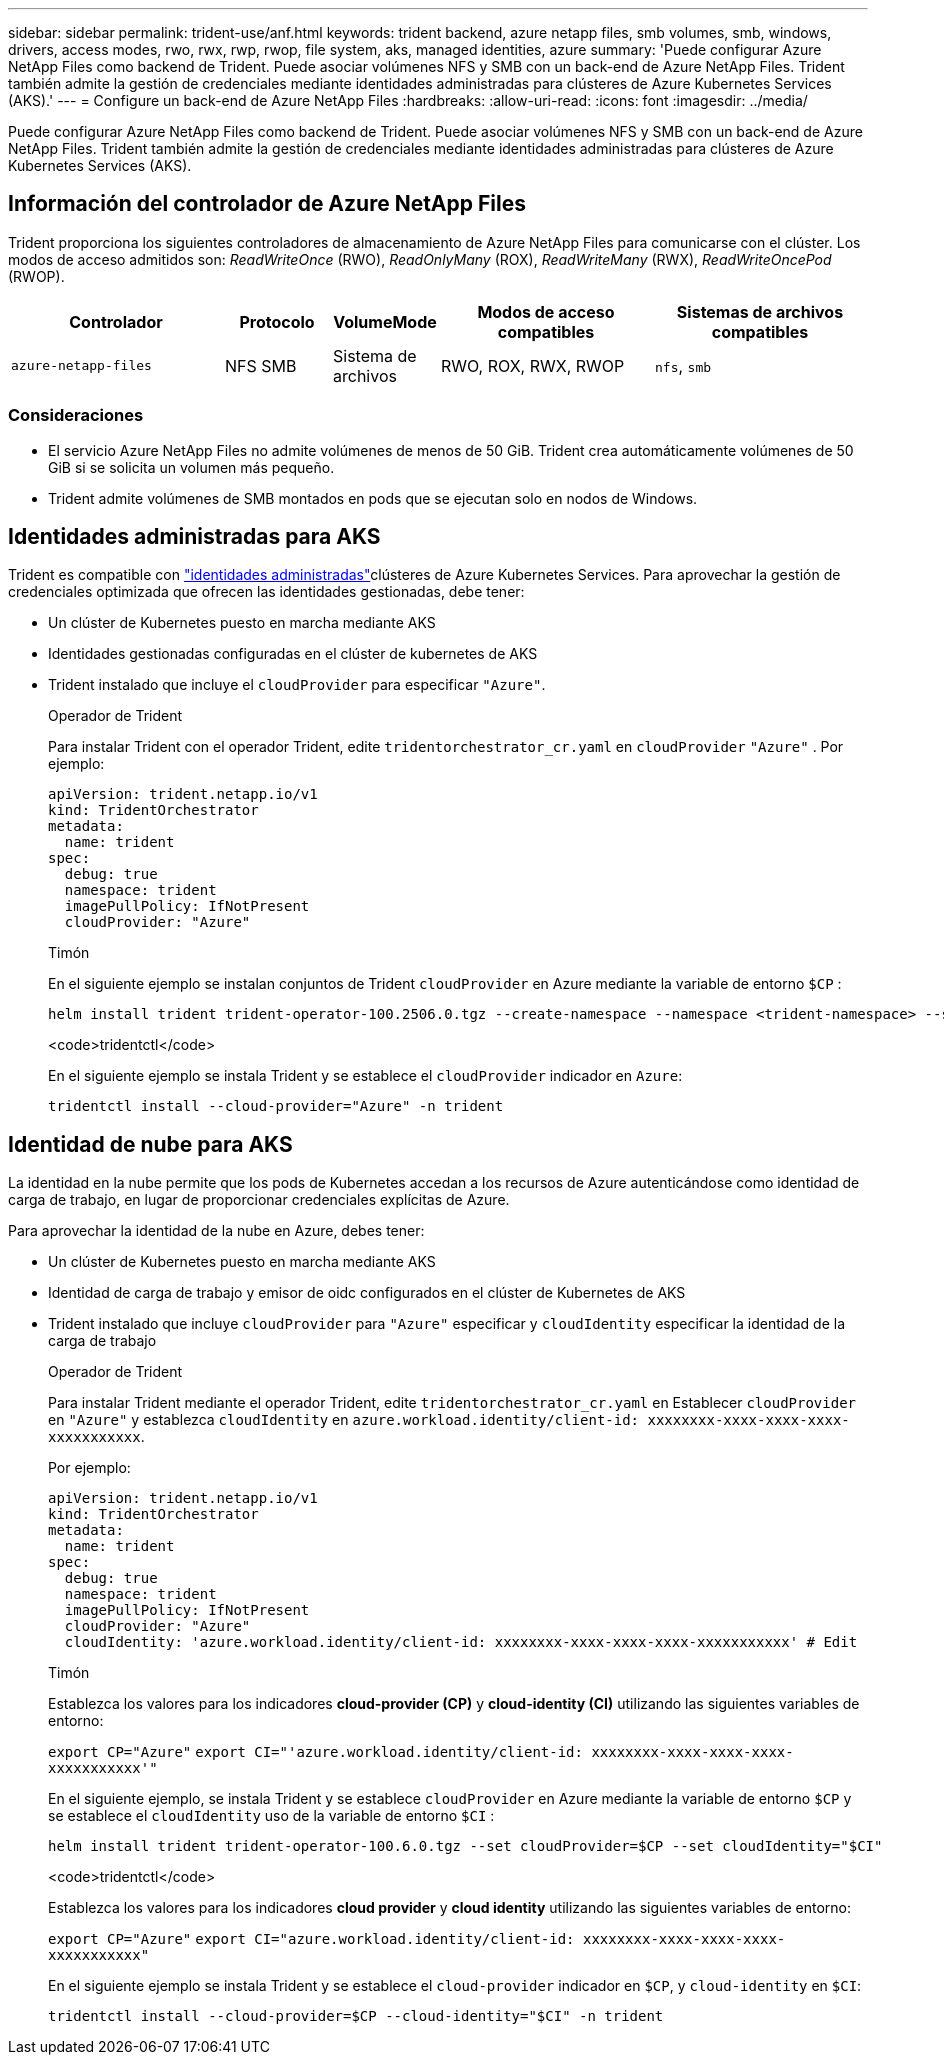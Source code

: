 ---
sidebar: sidebar 
permalink: trident-use/anf.html 
keywords: trident backend, azure netapp files, smb volumes, smb, windows, drivers, access modes, rwo, rwx, rwp, rwop, file system, aks, managed identities, azure 
summary: 'Puede configurar Azure NetApp Files como backend de Trident. Puede asociar volúmenes NFS y SMB con un back-end de Azure NetApp Files. Trident también admite la gestión de credenciales mediante identidades administradas para clústeres de Azure Kubernetes Services (AKS).' 
---
= Configure un back-end de Azure NetApp Files
:hardbreaks:
:allow-uri-read: 
:icons: font
:imagesdir: ../media/


[role="lead"]
Puede configurar Azure NetApp Files como backend de Trident. Puede asociar volúmenes NFS y SMB con un back-end de Azure NetApp Files. Trident también admite la gestión de credenciales mediante identidades administradas para clústeres de Azure Kubernetes Services (AKS).



== Información del controlador de Azure NetApp Files

Trident proporciona los siguientes controladores de almacenamiento de Azure NetApp Files para comunicarse con el clúster. Los modos de acceso admitidos son: _ReadWriteOnce_ (RWO), _ReadOnlyMany_ (ROX), _ReadWriteMany_ (RWX), _ReadWriteOncePod_ (RWOP).

[cols="2, 1, 1, 2, 2"]
|===
| Controlador | Protocolo | VolumeMode | Modos de acceso compatibles | Sistemas de archivos compatibles 


| `azure-netapp-files`  a| 
NFS
SMB
 a| 
Sistema de archivos
 a| 
RWO, ROX, RWX, RWOP
 a| 
`nfs`, `smb`

|===


=== Consideraciones

* El servicio Azure NetApp Files no admite volúmenes de menos de 50 GiB. Trident crea automáticamente volúmenes de 50 GiB si se solicita un volumen más pequeño.
* Trident admite volúmenes de SMB montados en pods que se ejecutan solo en nodos de Windows.




== Identidades administradas para AKS

Trident es compatible con link:https://learn.microsoft.com/en-us/azure/active-directory/managed-identities-azure-resources/overview["identidades administradas"^]clústeres de Azure Kubernetes Services. Para aprovechar la gestión de credenciales optimizada que ofrecen las identidades gestionadas, debe tener:

* Un clúster de Kubernetes puesto en marcha mediante AKS
* Identidades gestionadas configuradas en el clúster de kubernetes de AKS
* Trident instalado que incluye el `cloudProvider` para especificar `"Azure"`.
+
[role="tabbed-block"]
====
.Operador de Trident
--
Para instalar Trident con el operador Trident, edite `tridentorchestrator_cr.yaml` en `cloudProvider` `"Azure"` . Por ejemplo:

[source, yaml]
----
apiVersion: trident.netapp.io/v1
kind: TridentOrchestrator
metadata:
  name: trident
spec:
  debug: true
  namespace: trident
  imagePullPolicy: IfNotPresent
  cloudProvider: "Azure"
----
--
.Timón
--
En el siguiente ejemplo se instalan conjuntos de Trident `cloudProvider` en Azure mediante la variable de entorno `$CP` :

[listing]
----
helm install trident trident-operator-100.2506.0.tgz --create-namespace --namespace <trident-namespace> --set cloudProvider=$CP
----
--
.<code>tridentctl</code>
--
En el siguiente ejemplo se instala Trident y se establece el `cloudProvider` indicador en `Azure`:

[listing]
----
tridentctl install --cloud-provider="Azure" -n trident
----
--
====




== Identidad de nube para AKS

La identidad en la nube permite que los pods de Kubernetes accedan a los recursos de Azure autenticándose como identidad de carga de trabajo, en lugar de proporcionar credenciales explícitas de Azure.

Para aprovechar la identidad de la nube en Azure, debes tener:

* Un clúster de Kubernetes puesto en marcha mediante AKS
* Identidad de carga de trabajo y emisor de oidc configurados en el clúster de Kubernetes de AKS
* Trident instalado que incluye `cloudProvider` para `"Azure"` especificar y `cloudIdentity` especificar la identidad de la carga de trabajo
+
[role="tabbed-block"]
====
.Operador de Trident
--
Para instalar Trident mediante el operador Trident, edite `tridentorchestrator_cr.yaml` en Establecer `cloudProvider` en `"Azure"` y establezca `cloudIdentity` en `azure.workload.identity/client-id: xxxxxxxx-xxxx-xxxx-xxxx-xxxxxxxxxxx`.

Por ejemplo:

[source, yaml]
----
apiVersion: trident.netapp.io/v1
kind: TridentOrchestrator
metadata:
  name: trident
spec:
  debug: true
  namespace: trident
  imagePullPolicy: IfNotPresent
  cloudProvider: "Azure"
  cloudIdentity: 'azure.workload.identity/client-id: xxxxxxxx-xxxx-xxxx-xxxx-xxxxxxxxxxx' # Edit
----
--
.Timón
--
Establezca los valores para los indicadores *cloud-provider (CP)* y *cloud-identity (CI)* utilizando las siguientes variables de entorno:

`export CP="Azure"`
`export CI="'azure.workload.identity/client-id: xxxxxxxx-xxxx-xxxx-xxxx-xxxxxxxxxxx'"`

En el siguiente ejemplo, se instala Trident y se establece `cloudProvider` en Azure mediante la variable de entorno `$CP` y se establece el `cloudIdentity` uso de la variable de entorno `$CI` :

[listing]
----
helm install trident trident-operator-100.6.0.tgz --set cloudProvider=$CP --set cloudIdentity="$CI"
----
--
.<code>tridentctl</code>
--
Establezca los valores para los indicadores *cloud provider* y *cloud identity* utilizando las siguientes variables de entorno:

`export CP="Azure"`
`export CI="azure.workload.identity/client-id: xxxxxxxx-xxxx-xxxx-xxxx-xxxxxxxxxxx"`

En el siguiente ejemplo se instala Trident y se establece el `cloud-provider` indicador en `$CP`, y `cloud-identity` en `$CI`:

[listing]
----
tridentctl install --cloud-provider=$CP --cloud-identity="$CI" -n trident
----
--
====

